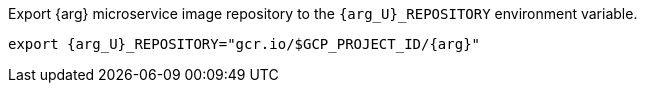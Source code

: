 Export {arg} microservice image repository to the `{arg_U}_REPOSITORY` environment variable.

[source,bash,subs="attributes+"]
----
export {arg_U}_REPOSITORY="gcr.io/$GCP_PROJECT_ID/{arg}"
----
